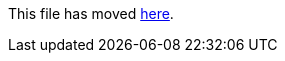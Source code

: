 This file has moved link:https://github.com/Sleepw4lker/TameMyCerts.Docs/blob/main/user-guide/index.md[here].
